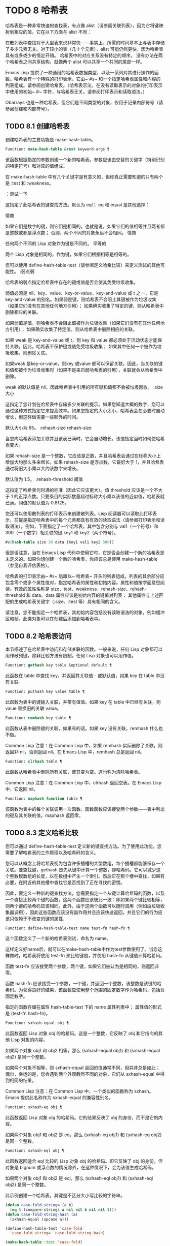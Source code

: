 * TODO 8 哈希表

哈希表是一种非常快速的查找表，有点像 alist（请参阅关联列表），因为它将键映射到相应的值。它在以下方面与 alist 不同：

    在散列表中查找对于大型表来说非常快——事实上，所需的时间基本上与表中存储了多少元素无关。对于较小的表（几十个元素），alist 可能仍然更快，因为哈希表具有或多或少的恒定开销。
    哈希表中的对应关系没有特定的顺序。
    没有办法在两个哈希表之间共享结构，就像两个 alist 可以共享一个共同的尾部一样。

Emacs Lisp 提供了一种通用的哈希表数据类型，以及一系列对其进行操作的函数。哈希表有一个特殊的打印表示，它由~ #s~ 和一个指定哈希表属性和内容的列表组成。请参阅创建哈希表。（哈希表示法，在没有读取表示的对象的打印表示中使用的初始~ #~ 字符，与哈希表无关。请参阅打印表示和读取语法。）

Obarrays 也是一种哈希表，但它们是不同类型的对象，仅用于记录内部符号（请参阅创建和内部符号）。

** TODO 8.1 创建哈希表

创建哈希表的主要功能是 make-hash-table。

#+begin_src emacs-lisp
  Function: make-hash-table &rest keyword-args ¶
#+end_src


    该函数根据指定的参数创建一个新的哈希表。参数应该由交替的关键字（特别识别的特定符号）和对应的值组成。

    在 make-hash-table 中有几个关键字是有意义的，但你真正需要知道的只有两个是 :test 和 :weakness。

    ：测试一下

	 这指定了此哈希表的键查找方法。默认为 eql；  eq 和 equal 是其他选择：

	 情商

	     如果它们是数字的键，则它们是相同的，也就是说，如果它们的值相等并且两者都是整数或都是浮点数；  否则，两个不同的对象永远不会相同。
	 情商

	     任何两个不同的 Lisp 对象作为键是不同的。
	 平等的

	     两个 Lisp 对象是相同的，作为键，如果它们根据相等是相等的。

	 您可以使用 define-hash-table-test（请参阅定义哈希比较）来定义测试的其他可能性。
    :弱点弱

	 哈希表的弱点指定哈希表中存在的键或值是否会使其免受垃圾收集。

	 弱值必须是 nil、key、value、key-or-value、key-and-value 或 t 之一，它是 key-and-value 的别名。如果弱是键，则哈希表不会阻止其键被作为垃圾收集（如果它们没有在其他任何地方引用）；  如果确实收集了特定的键，则从哈希表中删除相应的关联。

	 如果弱值是值，则哈希表不会阻止值被作为垃圾收集（如果它们没有在其他任何地方引用）；  如果确实收集了特定值，则从哈希表中删除相应的关联。

	 如果 weak 是 key-and-value 或 t，则 key 和 value 都必须处于活动状态才能保持关联。因此，哈希表不保护键或值免受垃圾收集；  如果其中任何一个被作为垃圾收集，则删除关联。

	 如果weak 是key-or-value，则key 或value 都可以保留关联。因此，当关联的键和值都被作为垃圾收集时（如果不是来自弱哈希表的引用），关联就会从哈希表中删除。

	 weak 的默认值是 nil，因此哈希表中引用的所有键和值都不会被垃圾回收。
    :size 大小

	 这指定了您计划在哈希表中存储多少关联的提示。如果您知道大概的数字，您可以通过这种方式指定它来提高效率。如果您指定的大小太小，哈希表会在必要时自动增长，但这样做需要一些额外的时间。

	 默认大小为 65。
    :rehash-size rehash-size

	 当您向哈希表添加关联并且该表已满时，它会自动增长。该值指定当时如何使哈希表变大。

	 如果 rehash-size 是一个整数，它应该是正数，并且哈希表会通过在标称大小上增加大约那么多来增长。如果 rehash-size 是浮点数，它最好大于 1，并且哈希表通过将旧大小乘以大约该数字来增长。

	 默认值为 1.5。
    :rehash-threshold 阈值

	 这指定了哈希表何时满的标准（因此它应该更大）。值 threshold 应该是一个不大于 1 的正浮点数。只要条目的实际数量超过标称大小乘以该值的近似值，哈希表就已满。阈值的默认值为 0.8125。

您还可以使用散列表的打印表示来创建散列表。Lisp 阅读器可以读取此打印表示，前提是指定哈希表中的每个元素都具有有效的读取语法（请参阅打印表示和读取语法）。例如，下面指定了一个哈希表，其中包含分别与 val1（一个符号）和 300（一个数字）相关联的键 key1 和 key2（两个符号）。

#+begin_src emacs-lisp
#s(hash-table size 30 data (key1 val1 key2 300))
#+end_src


但是请注意，当在 Emacs Lisp 代码中使用它时，它是否会创建一个新的哈希表是未定义的。如果你想创建一个新的哈希表，你应该总是使用 make-hash-table（参见自我评估表格）。

哈希表的打印表示由~ #s~ 后跟以~ 哈希表~ 开头的列表组成。列表的其余部分应包含零个或多个属性值对，指定哈希表的属性和初始内容。属性和值按字面意思阅读。有效的属性名称是 size、test、weakness、rehash-size、rehash-threshold 和 data。data 属性应该是初始内容的键值对列表；  其他属性与上述匹配的生成哈希表关键字（:size、:test 等）具有相同的含义。

请注意，您不能指定一个哈希表，其初始内容包括没有读取语法的对象，例如缓冲区和帧。此类对象可以在创建后添加到哈希表中。

** TODO 8.2 哈希表访问

本节描述了在哈希表中访问和存储关联的函数。一般来说，任何 Lisp 对象都可以用作散列键，除非比较方法有限制。任何 Lisp 对象也可以用作值。

#+begin_src emacs-lisp
  Function: gethash key table &optional default ¶
#+end_src

    此函数在 table 中查找 key，并返回其关联值 - 或默认值，如果 key 在 table 中没有关联。

#+begin_src emacs-lisp
  Function: puthash key value table ¶
#+end_src

    此函数为表中的键输入关联，并带有值值。如果 key 在 table 中已经有关联，则 value 替换旧的关联 value。

#+begin_src emacs-lisp
  Function: remhash key table ¶
#+end_src

    此函数从表中删除键的关联，如果有的话。如果 key 没有关联，remhash 什么也不做。

    Common Lisp 注意：在 Common Lisp 中，如果 remhash 实际删除了关联，则返回非 nil，否则返回 nil。在 Emacs Lisp 中，remhash 总是返回 nil。

#+begin_src emacs-lisp
  Function: clrhash table ¶
#+end_src

    此函数从哈希表中删除所有关联，使其变为空。这也称为清除哈希表。

    Common Lisp 注意：在 Common Lisp 中，clrhash 返回空表。在 Emacs Lisp 中，它返回 nil。

#+begin_src emacs-lisp
  Function: maphash function table ¶
#+end_src

    该函数为表中的每个关联调用一次函数。函数函数应该接受两个参数——表中列出的键及其关联的值。maphash 返回零。

** TODO 8.3 定义哈希比较

您可以通过 define-hash-table-test 定义新的键查找方法。为了使用此功能，您需要了解哈希表的工作原理以及哈希码的含义。

您可以从概念上将哈希表视为包含许多插槽的大型数组，每个插槽都能够保存一个关联。要查找键，gethash 首先从键中计算一个整数，即哈希码。它可以减少这个整数模数组的长度，以在数组中产生一个索引。然后它在那个槽中查找，如果有必要，在附近的其他槽中查找它是否找到了正在寻找的密钥。

因此，要定义一种新的键查找方法，您需要指定一个从键计算哈希码的函数，以及一个直接比较两个键的函数。这两个函数应该彼此一致：即如果两个键比较相等，则两个键的哈希码应该相同。此外，由于这两个函数可以随时调用（例如由垃圾收集器调用），因此这些函数应该没有副作用并且应该快速返回，并且它们的行为应该只依赖于不改变的键的属性.

#+begin_src emacs-lisp
  Function: define-hash-table-test name test-fn hash-fn ¶
#+end_src

    这个函数定义了一个新的哈希表测试，命名为 name。

    这样定义好name后，就可以在make-hash-table中作为test参数使用了。当您这样做时，哈希表将使用 test-fn 来比较键值，并使用 hash-fn 从键值计算哈希码。

    函数 test-fn 应该接受两个参数，两个键，如果它们被认为是相同的，则返回非零。

    函数 hash-fn 应该接受一个参数，一个键，并返回一个整数，该整数是该键的哈希码。为获得良好的结果，该函数应使用整个范围的固定数字作为哈希码，包括负固定数字。

    指定的函数存储在属性 hash-table-test 下的 name 属性列表中；  属性值的形式是 (test-fn hash-fn)。

#+begin_src emacs-lisp
  Function: sxhash-equal obj ¶
#+end_src

    此函数返回 Lisp 对象 obj 的哈希码。这是一个整数，它反映了 obj 和它指向的其他 Lisp 对象的内容。

    如果两个对象 obj1 和 obj2 相等，那么 (sxhash-equal obj1) 和 (sxhash-equal obj2) 是同一个整数。

    如果两个对象不相等，则 sxhash-equal 返回的值通常不同，但并非总是如此；  偶尔，幸运的是，您会遇到两个外观截然不同的对象，它们从 sxhash-equal 中得到相同的结果。

    Common Lisp 注意：在 Common Lisp 中，一个类似的函数称为 sxhash。Emacs 提供此名称作为 sxhash-equal 的兼容性别名。

#+begin_src emacs-lisp
  Function: sxhash-eq obj ¶
#+end_src

    此函数返回 Lisp 对象 obj 的哈希码。它的结果反映了 obj 的身份，而不是它的内容。

    如果两个对象 obj1 和 obj2 是 eq，那么 (sxhash-eq obj1) 和 (sxhash-eq obj2) 是同一个整数。

#+begin_src emacs-lisp
  Function: sxhash-eql obj ¶
#+end_src

    此函数返回适合 eql 比较的 Lisp 对象 obj 的哈希码。即它反映了 obj 的身份，但对象是 bignum 或浮点数的情况除外，在这种情况下，会为该值生成哈希码。

    如果两个对象 obj1 和 obj2 是 eql，那么 (sxhash-eql obj1) 和 (sxhash-eql obj2) 是同一个整数。

此示例创建一个哈希表，其键是不区分大小写比较的字符串。
#+begin_src emacs-lisp
  (defun case-fold-string= (a b)
    (eq t (compare-strings a nil nil b nil nil t)))
  (defun case-fold-string-hash (a)
    (sxhash-equal (upcase a)))

  (define-hash-table-test 'case-fold
    'case-fold-string= 'case-fold-string-hash)

  (make-hash-table :test 'case-fold)
#+end_src


以下是您如何定义与预定义测试值相等的哈希表测试。键可以是任何 Lisp 对象，并且看起来相同的对象被认为是相同的键。

#+begin_src emacs-lisp
(define-hash-table-test 'contents-hash 'equal 'sxhash-equal)

(make-hash-table :test 'contents-hash)
#+end_src


Lisp 程序不应该依赖在 Emacs 会话之间保留的哈希码，因为哈希函数的实现使用了对象存储的一些细节，这些细节可以在会话之间和不同架构之间改变。

** TODO 8.4 其他哈希表函数

以下是一些用于处理哈希表的其他函数。

#+begin_src emacs-lisp
  Function: hash-table-p table ¶
#+end_src

    如果 table 是哈希表对象，则返回非 nil。

#+begin_src emacs-lisp
  Function: copy-hash-table table ¶
#+end_src

    此函数创建并返回表的副本。只有表本身被复制——键和值是共享的。

#+begin_src emacs-lisp
  Function: hash-table-count table ¶
#+end_src

    此函数返回表中的实际条目数。

#+begin_src emacs-lisp
  Function: hash-table-test table ¶
#+end_src

    这将返回创建表时给出的测试值，以指定如何散列和比较键。请参阅 make-hash-table（请参阅创建哈希表）。

#+begin_src emacs-lisp
  Function: hash-table-weakness table ¶
#+end_src

    此函数返回为哈希表指定的弱值。

#+begin_src emacs-lisp
  Function: hash-table-rehash-size table ¶
#+end_src

    这将返回表的重新散列大小。

#+begin_src emacs-lisp
  Function: hash-table-rehash-threshold table ¶
#+end_src

    这将返回表的重新哈希阈值。

#+begin_src emacs-lisp
  Function: hash-table-size table ¶
#+end_src

    这将返回表的当前标称大小。
